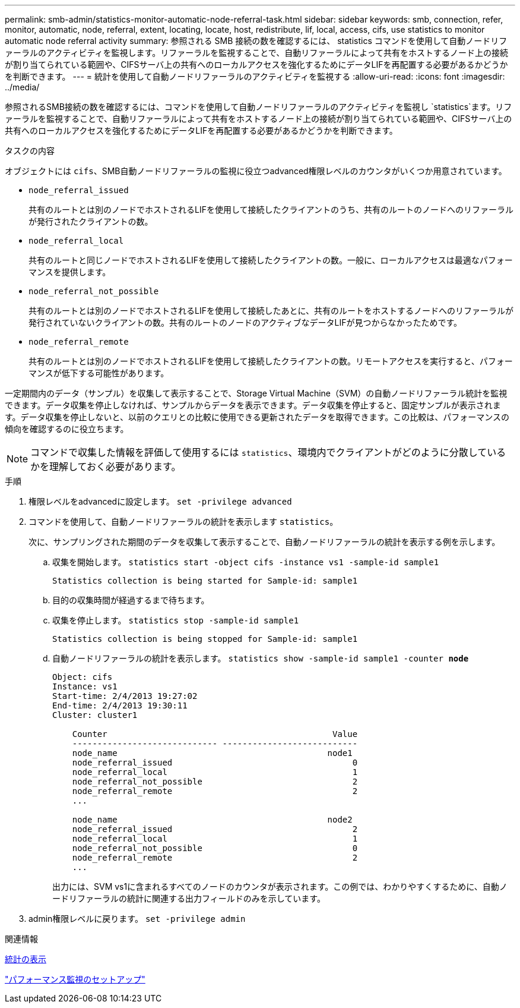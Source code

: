 ---
permalink: smb-admin/statistics-monitor-automatic-node-referral-task.html 
sidebar: sidebar 
keywords: smb, connection, refer, monitor, automatic, node, referral, extent, locating, locate, host, redistribute, lif, local, access, cifs, use statistics to monitor automatic node referral activity 
summary: 参照される SMB 接続の数を確認するには、 statistics コマンドを使用して自動ノードリファーラルのアクティビティを監視します。リファーラルを監視することで、自動リファーラルによって共有をホストするノード上の接続が割り当てられている範囲や、CIFSサーバ上の共有へのローカルアクセスを強化するためにデータLIFを再配置する必要があるかどうかを判断できます。 
---
= 統計を使用して自動ノードリファーラルのアクティビティを監視する
:allow-uri-read: 
:icons: font
:imagesdir: ../media/


[role="lead"]
参照されるSMB接続の数を確認するには、コマンドを使用して自動ノードリファーラルのアクティビティを監視し `statistics`ます。リファーラルを監視することで、自動リファーラルによって共有をホストするノード上の接続が割り当てられている範囲や、CIFSサーバ上の共有へのローカルアクセスを強化するためにデータLIFを再配置する必要があるかどうかを判断できます。

.タスクの内容
オブジェクトには `cifs`、SMB自動ノードリファーラルの監視に役立つadvanced権限レベルのカウンタがいくつか用意されています。

* `node_referral_issued`
+
共有のルートとは別のノードでホストされるLIFを使用して接続したクライアントのうち、共有のルートのノードへのリファーラルが発行されたクライアントの数。

* `node_referral_local`
+
共有のルートと同じノードでホストされるLIFを使用して接続したクライアントの数。一般に、ローカルアクセスは最適なパフォーマンスを提供します。

* `node_referral_not_possible`
+
共有のルートとは別のノードでホストされるLIFを使用して接続したあとに、共有のルートをホストするノードへのリファーラルが発行されていないクライアントの数。共有のルートのノードのアクティブなデータLIFが見つからなかったためです。

* `node_referral_remote`
+
共有のルートとは別のノードでホストされるLIFを使用して接続したクライアントの数。リモートアクセスを実行すると、パフォーマンスが低下する可能性があります。



一定期間内のデータ（サンプル）を収集して表示することで、Storage Virtual Machine（SVM）の自動ノードリファーラル統計を監視できます。データ収集を停止しなければ、サンプルからデータを表示できます。データ収集を停止すると、固定サンプルが表示されます。データ収集を停止しないと、以前のクエリとの比較に使用できる更新されたデータを取得できます。この比較は、パフォーマンスの傾向を確認するのに役立ちます。

[NOTE]
====
コマンドで収集した情報を評価して使用するには `statistics`、環境内でクライアントがどのように分散しているかを理解しておく必要があります。

====
.手順
. 権限レベルをadvancedに設定します。 `set -privilege advanced`
. コマンドを使用して、自動ノードリファーラルの統計を表示します `statistics`。
+
次に、サンプリングされた期間のデータを収集して表示することで、自動ノードリファーラルの統計を表示する例を示します。

+
.. 収集を開始します。 `statistics start -object cifs -instance vs1 -sample-id sample1`
+
[listing]
----
Statistics collection is being started for Sample-id: sample1
----
.. 目的の収集時間が経過するまで待ちます。
.. 収集を停止します。 `statistics stop -sample-id sample1`
+
[listing]
----
Statistics collection is being stopped for Sample-id: sample1
----
.. 自動ノードリファーラルの統計を表示します。 `statistics show -sample-id sample1 -counter *node*`
+
[listing]
----
Object: cifs
Instance: vs1
Start-time: 2/4/2013 19:27:02
End-time: 2/4/2013 19:30:11
Cluster: cluster1

    Counter                                             Value
    ----------------------------- ---------------------------
    node_name                                          node1
    node_referral_issued                                    0
    node_referral_local                                     1
    node_referral_not_possible                              2
    node_referral_remote                                    2
    ...

    node_name                                          node2
    node_referral_issued                                    2
    node_referral_local                                     1
    node_referral_not_possible                              0
    node_referral_remote                                    2
    ...
----
+
出力には、SVM vs1に含まれるすべてのノードのカウンタが表示されます。この例では、わかりやすくするために、自動ノードリファーラルの統計に関連する出力フィールドのみを示しています。



. admin権限レベルに戻ります。 `set -privilege admin`


.関連情報
xref:display-statistics-task.adoc[統計の表示]

link:../performance-config/index.html["パフォーマンス監視のセットアップ"]
